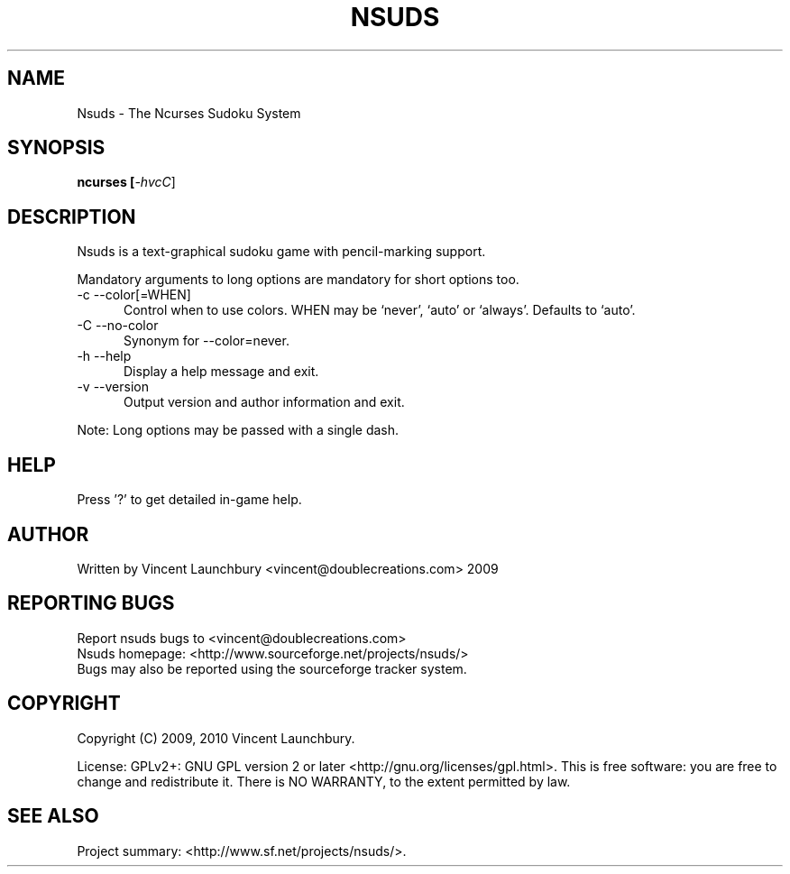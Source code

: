 .TH NSUDS "1" "December 28th, 2009" "nsuds 0.6B" "Nsuds - The Ncurses Sudoku System"

.SH NAME
Nsuds - The Ncurses Sudoku System
.SH SYNOPSIS
.B ncurses [\fI-hvcC\fR]
.SH DESCRIPTION
Nsuds is a text-graphical sudoku game with pencil-marking support.
.P
Mandatory arguments to long options are mandatory for short options too.
.TP 5
-c --color[=WHEN]
Control when to use colors. WHEN may be `never', `auto' or `always'. Defaults
to `auto'.
.TP
-C --no-color
Synonym for --color=never.
.TP
-h --help
Display a help message and exit.
.TP
-v --version
Output version and author information and exit.
.P
Note: Long options may be passed with a single dash.

.SH HELP
Press '?' to get detailed in-game help.

.SH AUTHOR
Written by  Vincent Launchbury <vincent@doublecreations.com> 2009

.SH REPORTING BUGS
Report nsuds bugs to <vincent@doublecreations.com>
.br
Nsuds homepage: <http://www.sourceforge.net/projects/nsuds/>
.br
Bugs may also be reported using the sourceforge tracker system.

.SH COPYRIGHT
Copyright (C) 2009, 2010 Vincent Launchbury.
.P
License: GPLv2+: GNU GPL version 2 or later <http://gnu.org/licenses/gpl.html>. This is free software: you are free to change and redistribute it. There is NO WARRANTY, to the extent permitted by law.


.SH SEE ALSO
Project summary:  <http://www.sf.net/projects/nsuds/>.
